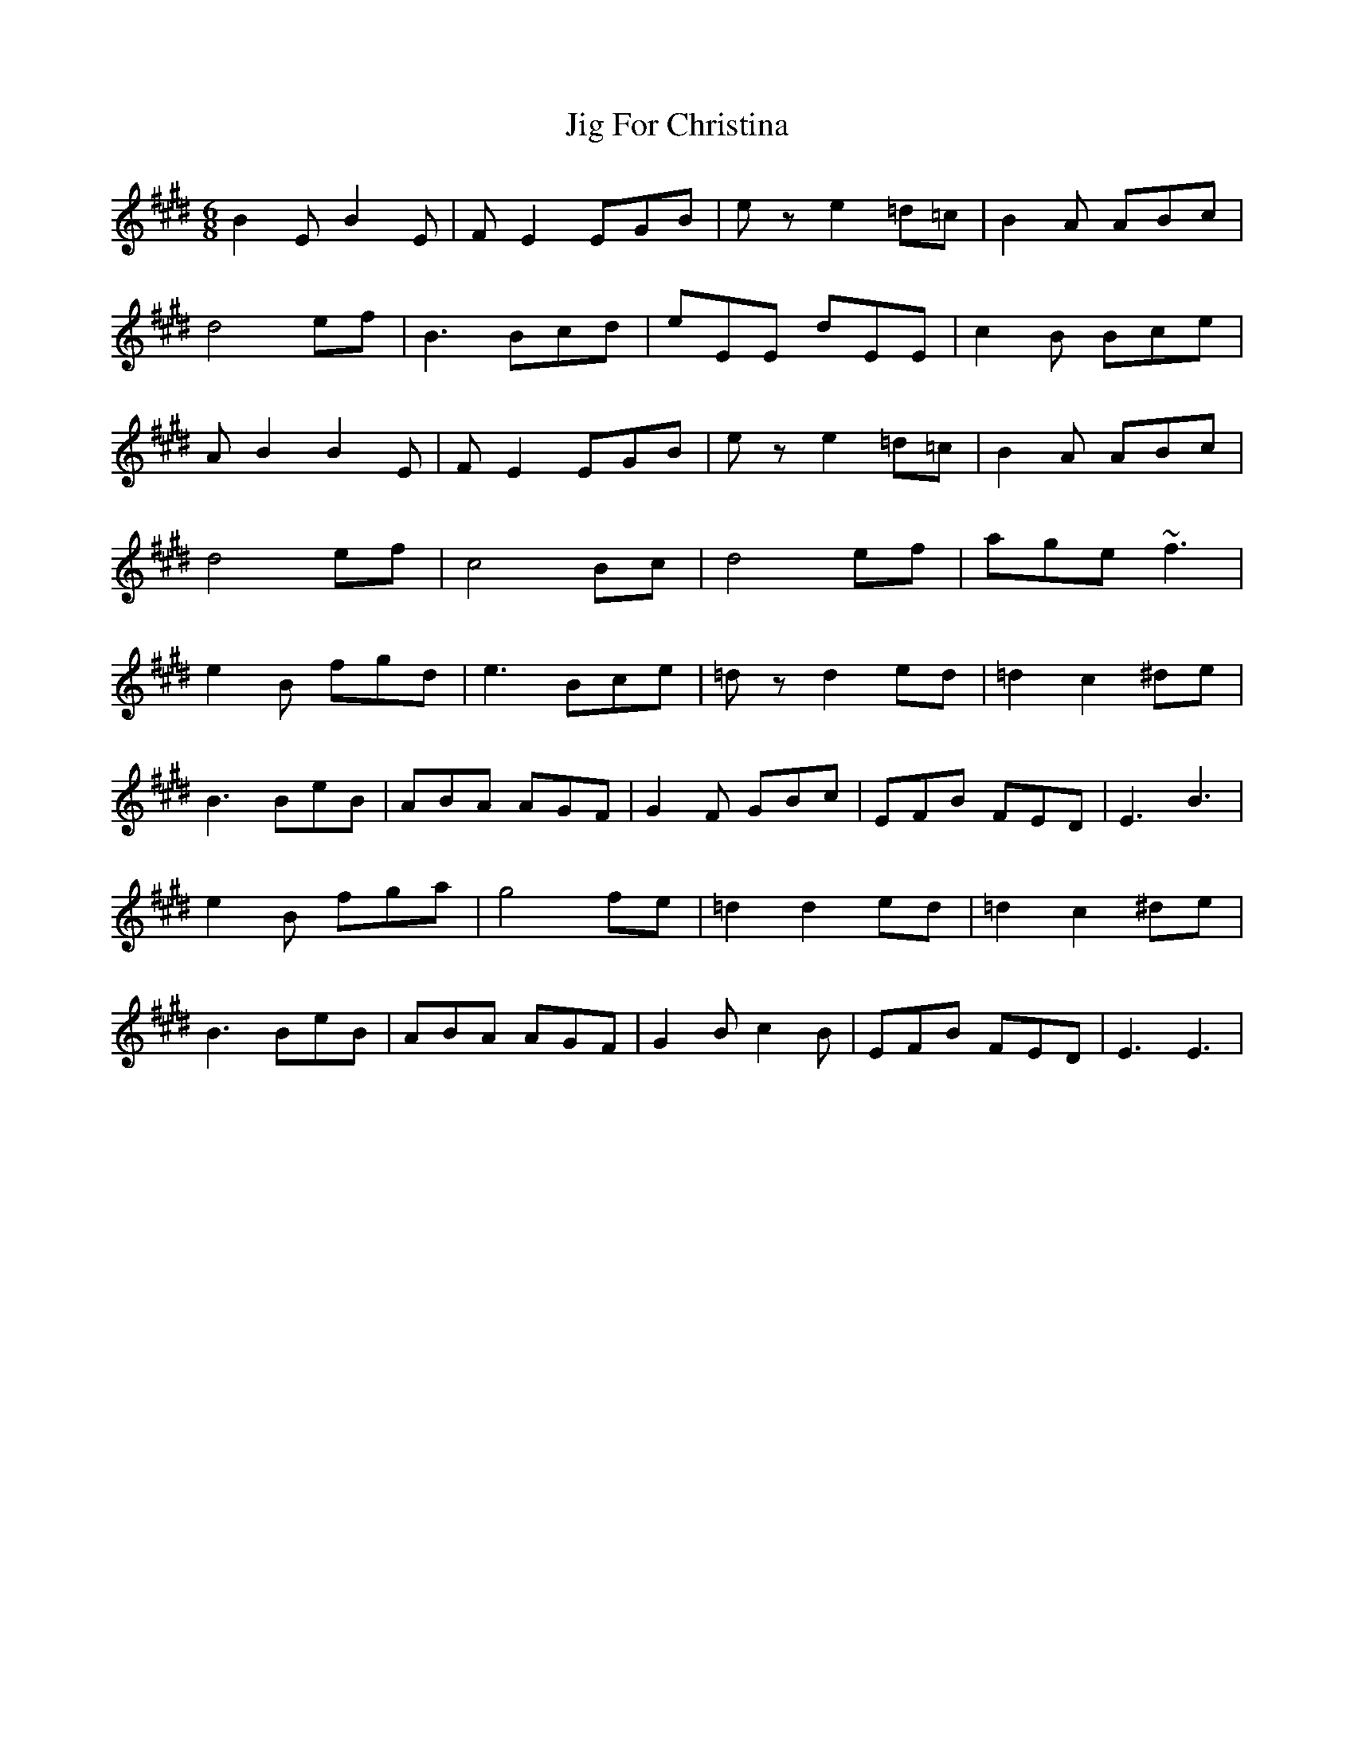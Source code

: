 X: 19890
T: Jig For Christina
R: jig
M: 6/8
K: Bmixolydian
B2E B2E|FE2 EGB|ez e2 =d=c|B2A ABc|
d4 ef|B3 Bcd|eEE dEE|c2B Bce|
AB2 B2E|FE2 EGB|ez e2 =d=c|B2A ABc|
d4 ef|c4 Bc|d4 ef|age ~f3|
e2B fgd|e3 Bce|=dz d2 ed|=d2 c2 ^de|
B3 BeB|ABA AGF|G2F GBc|EFB FED|E3 B3|
e2B fga|g4 fe|=d2 d2 ed|=d2 c2 ^de|
B3 BeB|ABA AGF|G2B c2B|EFB FED|E3 E3|


